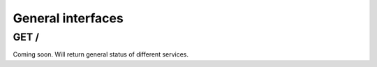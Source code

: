 .. _api-utilities:

General interfaces
==================

GET /
-----

Coming soon. Will return general status of different services.
